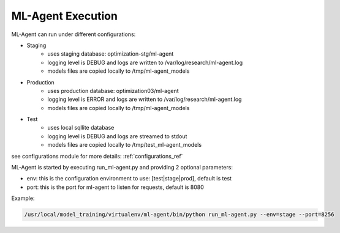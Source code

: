 ML-Agent Execution
===================

ML-Agent can run under different configurations:

- Staging
    - uses staging database: optimization-stg/ml-agent
    - logging level is DEBUG and logs are written to /var/log/research/ml-agent.log
    - models files are copied locally to /tmp/ml-agent_models
- Production
    - uses production database: optimization03/ml-agent
    - logging level is ERROR and logs are written to /var/log/research/ml-agent.log
    - models files are copied locally to /tmp/ml-agent_models
- Test
    - uses local sqllite database
    - logging level is DEBUG and logs are streamed to stdout
    - models files are copied locally to /tmp/test_ml-agent_models

see configurations module for more details: :ref:`configurations_ref`

ML-Agent is started by executing run_ml-agent.py and providing 2 optional parameters:

- env: this is the configuration environment to use: [test|stage|prod], default is test
- port: this is the port for ml-agent to listen for requests, default is 8080

Example:

.. code-block:: bash

    /usr/local/model_training/virtualenv/ml-agent/bin/python run_ml-agent.py --env=stage --port=8256
